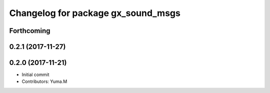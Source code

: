 ^^^^^^^^^^^^^^^^^^^^^^^^^^^^^^^^^^^
Changelog for package gx_sound_msgs
^^^^^^^^^^^^^^^^^^^^^^^^^^^^^^^^^^^

Forthcoming
-----------

0.2.1 (2017-11-27)
------------------

0.2.0 (2017-11-21)
------------------
* Initial commit
* Contributors: Yuma.M
